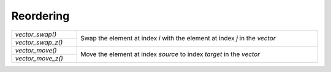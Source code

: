 Reordering
==========

.. table::
   :widths: auto
   :width: 100%
   :align: left

   +-------------------+-------------------------------------------------------+
   | `vector_swap()`   | Swap the element at index *i* with the element at     |
   +-------------------+ index *j* in the *vector*                             |
   | `vector_swap_z()` |                                                       |
   +-------------------+-------------------------------------------------------+
   | `vector_move()`   | Move the element at index *source* to index *target*  |
   +-------------------+ in the *vector*                                       |
   | `vector_move_z()` |                                                       |
   +-------------------+-------------------------------------------------------+

.. autoaeratefunction:: vector_swap
.. autoaeratefunction:: vector_swap_z
.. autoaeratefunction:: vector_move
.. autoaeratefunction:: vector_move_z
